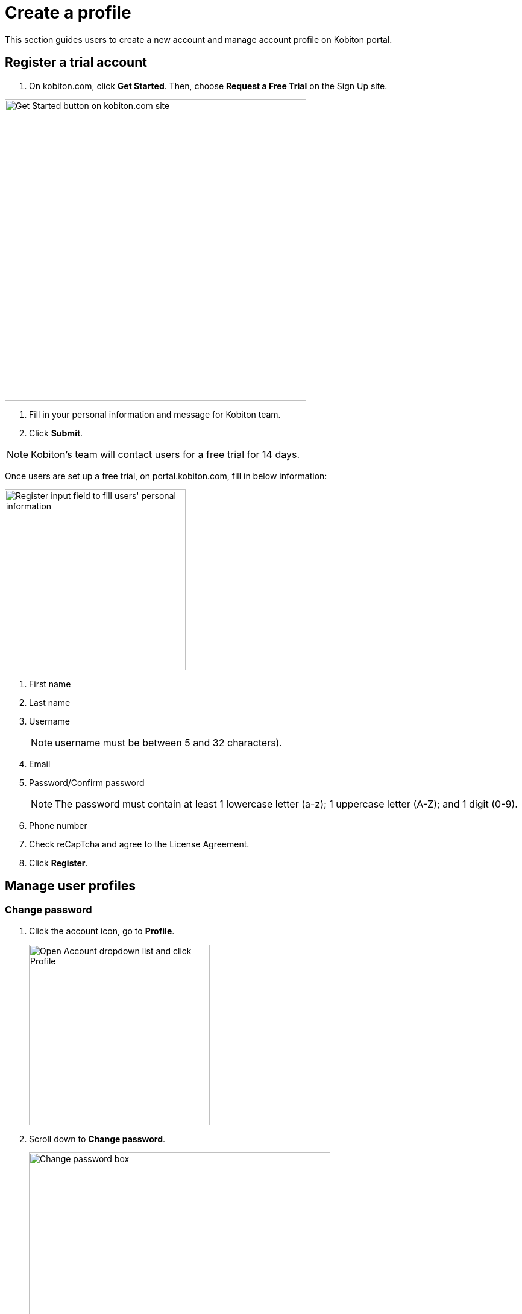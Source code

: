 = Create a profile
:navtitle: Create a profile

This section guides users to create a new account and manage account profile on Kobiton portal.

== Register a trial account
1. On kobiton.com, click *Get Started*. Then, choose *Request a Free Trial* on the Sign Up site.

image::get-started:create-profile-context.png[width=500,alt="Get Started button on kobiton.com site"]

2. Fill in your personal information and message for Kobiton team.


3. Click *Submit*.

NOTE: Kobiton’s team will contact users for a free trial for 14 days.

Once users are set up a free trial, on portal.kobiton.com, fill in below information:

image::get-started:create-profile-closeup1.png[width= 300,alt="Register input field to fill users' personal information"]

1. First name
+
2. Last name
+
3. Username
+
NOTE: username must be between 5 and 32 characters).
+
3. Email

4. Password/Confirm password
+
NOTE: The password must contain at least 1 lowercase letter (a-z); 1 uppercase letter (A-Z); and 1 digit (0-9).
+
5. Phone number

6. Check reCapTcha and agree to the License Agreement.

7. Click *Register*.

== Manage user profiles

=== Change password

1. Click the account icon, go to *Profile*.
+
image::get-started:create-profile-closeup2.png[width=300,alt="Open Account dropdown list and click Profile"]

2. Scroll down to *Change password*.
+
image::get-started:create-profile-closeup3.png[width=500, alt="Change password box"]

3. Type current and new passwords.
+
NOTE: Passwords must be between 5 and 32 characters and contain at least 1 lowercase letter: a-z; 1 uppercase letter: A-Z; and 1 digit (0-9)
+
4. Retype new password.
+
5. Click *Update password*.

=== Change display name

1. Go to *Profile*, change display name is the first section.
+
image::get-started:create-profile-closeup4.png[width=500, alt="Change display name box"]
+
2. Type a new First name & Last name.

NOTE: Users cannot change username and Email.

3. Click *Update Profile*.

=== Set Default Team
The Default Team of the organization is where automation sessions will be stored. It's different from the Default Team users mark in Teams feature.

image::get-started:create-profile-closeup7.png[width=500,"Change Default Team box]

To set or change the Default Team:

1. In the *Default Team* section on *Profile*, select a team from a drop down list.

2. Click *Update Team*.

Learn more about Teams on Kobiton _here_.

=== Set time zone

1. Go to *Profile* and moveto the *Time Zone* section. Select a time zone from the dropdown list.
+
image::get-started:create-profile-closeup5.png[width=500,"Change timezone box"]


2. Click *Update Settings*.

=== Set session timeout

Session timeout is the set time (in minutes) users can remain idle. Users can configure session timeout by:

1. In the *Session Timeout* section on *Profile*, select an idle timeout (in minutes) from the drop down list.
+
image::get-started:create-profile-closeup6.png[width=500, alt="Change session timeout box"]
2. Click *Update Timeout*.


NOTE: Tick the box if you want “Automatically quit a manual session after exceeding the idle timeout”. Vice versa, if untick, the session still remains even exceeds the idle timeout.
